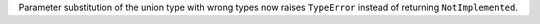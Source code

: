 Parameter substitution of the union type with wrong types now raises
``TypeError`` instead of returning ``NotImplemented``.
